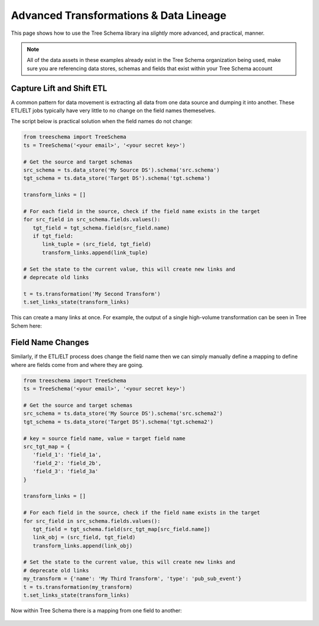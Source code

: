 Advanced Transformations & Data Lineage
=======================================

This page shows how to use the Tree Schema library ina `slightly` more advanced,
and practical, manner.

.. note:: All of the data assets in these examples already exist 
   in the Tree Schema organization being used, make sure you are 
   referencing data stores, schemas and fields that exist within 
   your Tree Schema account


Capture Lift and Shift ETL
--------------------------

A common pattern for data movement is extracting all data from one data source 
and dumping it into another. These ETL/ELT jobs typically have very little to 
no change on the field names themeselves. 

The script below is practical solution when the field names do not change:

.. code-block:: python

   from treeschema import TreeSchema
   ts = TreeSchema('<your email>', '<your secret key>')

   # Get the source and target schemas
   src_schema = ts.data_store('My Source DS').schema('src.schema')
   tgt_schema = ts.data_store('Target DS').schema('tgt.schema')

   transform_links = []

   # For each field in the source, check if the field name exists in the target
   for src_field in src_schema.fields.values():
      tgt_field = tgt_schema.field(src_field.name)
      if tgt_field:
         link_tuple = (src_field, tgt_field)
         transform_links.append(link_tuple)

   # Set the state to the current value, this will create new links and 
   # deprecate old links
   
   t = ts.transformation('My Second Transform')
   t.set_links_state(transform_links)

This can create a many links at once. For example, the output of 
a single high-volume transformation can be seen in Tree Schem here:

   .. image:: ../imgs/many_links.png
    :width: 700


Field Name Changes
------------------

Similarly, if the ETL/ELT process does change the field name then we can 
simply manually define a mapping to define where are fields come from 
and where they are going.

.. code-block:: python

   from treeschema import TreeSchema
   ts = TreeSchema('<your email>', '<your secret key>')

   # Get the source and target schemas
   src_schema = ts.data_store('My Source DS').schema('src.schema2')
   tgt_schema = ts.data_store('Target DS').schema('tgt.schema2')

   # key = source field name, value = target field name
   src_tgt_map = {
      'field_1': 'field_1a',
      'field_2': 'field_2b',
      'field_3': 'field_3a'
   }

   transform_links = []

   # For each field in the source, check if the field name exists in the target
   for src_field in src_schema.fields.values():
      tgt_field = tgt_schema.field(src_tgt_map[src_field.name])
      link_obj = (src_field, tgt_field)
      transform_links.append(link_obj)

   # Set the state to the current value, this will create new links and 
   # deprecate old links
   my_transform = {'name': 'My Third Transform', 'type': 'pub_sub_event'}
   t = ts.transformation(my_transform)
   t.set_links_state(transform_links)

Now within Tree Schema there is a mapping from one field to another:

   .. image:: ../imgs/multi_link_mapping.png
    :width: 700


